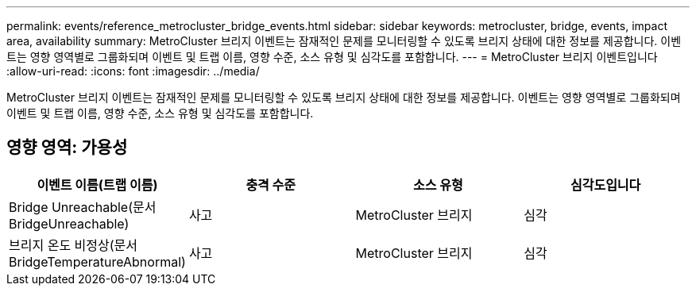 ---
permalink: events/reference_metrocluster_bridge_events.html 
sidebar: sidebar 
keywords: metrocluster, bridge, events, impact area, availability 
summary: MetroCluster 브리지 이벤트는 잠재적인 문제를 모니터링할 수 있도록 브리지 상태에 대한 정보를 제공합니다. 이벤트는 영향 영역별로 그룹화되며 이벤트 및 트랩 이름, 영향 수준, 소스 유형 및 심각도를 포함합니다. 
---
= MetroCluster 브리지 이벤트입니다
:allow-uri-read: 
:icons: font
:imagesdir: ../media/


[role="lead"]
MetroCluster 브리지 이벤트는 잠재적인 문제를 모니터링할 수 있도록 브리지 상태에 대한 정보를 제공합니다. 이벤트는 영향 영역별로 그룹화되며 이벤트 및 트랩 이름, 영향 수준, 소스 유형 및 심각도를 포함합니다.



== 영향 영역: 가용성

|===
| 이벤트 이름(트랩 이름) | 충격 수준 | 소스 유형 | 심각도입니다 


 a| 
Bridge Unreachable(문서 BridgeUnreachable)
 a| 
사고
 a| 
MetroCluster 브리지
 a| 
심각



 a| 
브리지 온도 비정상(문서 BridgeTemperatureAbnormal)
 a| 
사고
 a| 
MetroCluster 브리지
 a| 
심각

|===